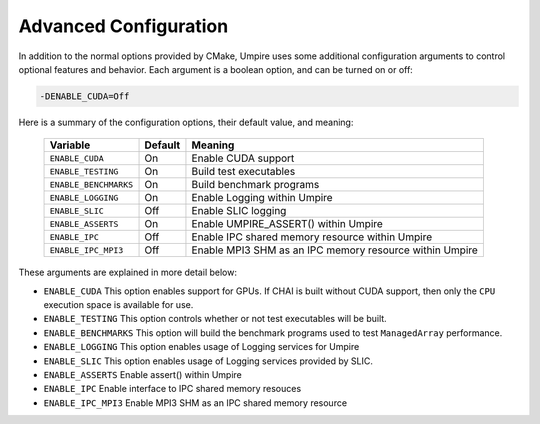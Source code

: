 .. _advanced_configuration:

======================
Advanced Configuration
======================

In addition to the normal options provided by CMake, Umpire uses some additional
configuration arguments to control optional features and behavior. Each
argument is a boolean option, and  can be turned on or off:

.. code-block:: bash

    -DENABLE_CUDA=Off

Here is a summary of the configuration options, their default value, and meaning:

      ===========================  ======== ===============================================================================
      Variable                     Default  Meaning
      ===========================  ======== ===============================================================================
      ``ENABLE_CUDA``              On       Enable CUDA support
      ``ENABLE_TESTING``           On       Build test executables
      ``ENABLE_BENCHMARKS``        On       Build benchmark programs
      ``ENABLE_LOGGING``           On       Enable Logging within Umpire
      ``ENABLE_SLIC``              Off      Enable SLIC logging
      ``ENABLE_ASSERTS``           On       Enable UMPIRE_ASSERT() within Umpire
      ``ENABLE_IPC``               Off      Enable IPC shared memory resource within Umpire
      ``ENABLE_IPC_MPI3``          Off      Enable MPI3 SHM as an IPC memory resource within Umpire
      ===========================  ======== ===============================================================================

These arguments are explained in more detail below:

* ``ENABLE_CUDA``
  This option enables support for GPUs. If CHAI is built without CUDA support,
  then only the ``CPU`` execution space is available for use.

* ``ENABLE_TESTING``
  This option controls whether or not test executables will be built.

* ``ENABLE_BENCHMARKS``
  This option will build the benchmark programs used to test ``ManagedArray``
  performance.

* ``ENABLE_LOGGING``
  This option enables usage of Logging services for Umpire

* ``ENABLE_SLIC``
  This option enables usage of Logging services provided by SLIC.

* ``ENABLE_ASSERTS``
  Enable assert() within Umpire

* ``ENABLE_IPC``
  Enable interface to IPC shared memory resouces

* ``ENABLE_IPC_MPI3``
  Enable MPI3 SHM as an IPC shared memory resource
